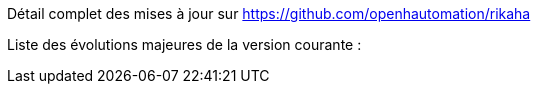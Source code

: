 Détail complet des mises à jour sur https://github.com/openhautomation/rikaha

Liste des évolutions majeures de la version courante :
